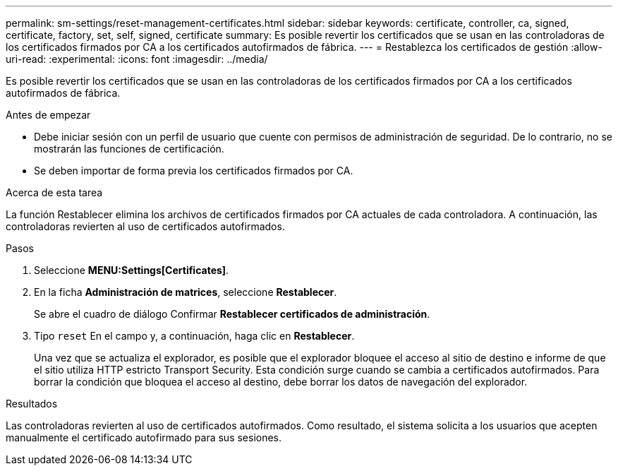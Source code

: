 ---
permalink: sm-settings/reset-management-certificates.html 
sidebar: sidebar 
keywords: certificate, controller, ca, signed, certificate, factory, set, self, signed, certificate 
summary: Es posible revertir los certificados que se usan en las controladoras de los certificados firmados por CA a los certificados autofirmados de fábrica. 
---
= Restablezca los certificados de gestión
:allow-uri-read: 
:experimental: 
:icons: font
:imagesdir: ../media/


[role="lead"]
Es posible revertir los certificados que se usan en las controladoras de los certificados firmados por CA a los certificados autofirmados de fábrica.

.Antes de empezar
* Debe iniciar sesión con un perfil de usuario que cuente con permisos de administración de seguridad. De lo contrario, no se mostrarán las funciones de certificación.
* Se deben importar de forma previa los certificados firmados por CA.


.Acerca de esta tarea
La función Restablecer elimina los archivos de certificados firmados por CA actuales de cada controladora. A continuación, las controladoras revierten al uso de certificados autofirmados.

.Pasos
. Seleccione *MENU:Settings[Certificates]*.
. En la ficha *Administración de matrices*, seleccione *Restablecer*.
+
Se abre el cuadro de diálogo Confirmar *Restablecer certificados de administración*.

. Tipo `reset` En el campo y, a continuación, haga clic en *Restablecer*.
+
Una vez que se actualiza el explorador, es posible que el explorador bloquee el acceso al sitio de destino e informe de que el sitio utiliza HTTP estricto Transport Security. Esta condición surge cuando se cambia a certificados autofirmados. Para borrar la condición que bloquea el acceso al destino, debe borrar los datos de navegación del explorador.



.Resultados
Las controladoras revierten al uso de certificados autofirmados. Como resultado, el sistema solicita a los usuarios que acepten manualmente el certificado autofirmado para sus sesiones.
